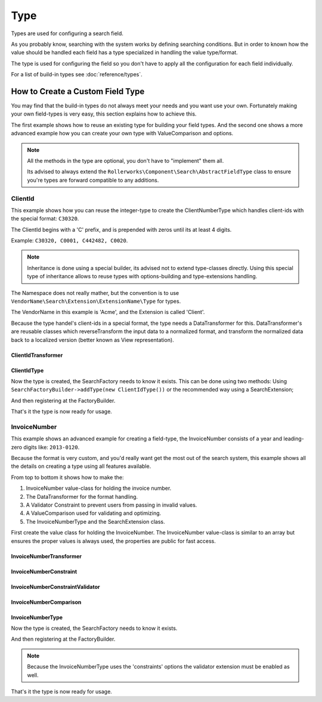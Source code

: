 Type
====

Types are used for configuring a search field.

As you probably know, searching with the system works by defining searching conditions.
But in order to known how the value should be handled each field has a type specialized
in handling the value type/format.

The type is used for configuring the field so you don't have to apply all the configuration
for each field individually.

For a list of build-in types see :doc:`reference/types`.


How to Create a Custom Field Type
---------------------------------

You may find that the build-in types do not always meet your needs and you want use your own.
Fortunately making your own field-types is very easy, this section explains how to achieve this.

The first example shows how to reuse an existing type for building your field types.
And the second one shows a more advanced example how you can create your own type
with ValueComparison and options.

.. note::

    All the methods in the type are optional, you don't have to "implement"
    them all.

    Its advised to always extend the ``Rollerworks\Component\Search\AbstractFieldType`` class
    to ensure you're types are forward compatible to any additions.

ClientId
~~~~~~~~

This example shows how you can reuse the integer-type to create the ClientNumberType which
handles client-ids with the special format: ``C30320``.

The ClientId begins with a 'C' prefix, and is prepended with zeros until its at least 4 digits.

Example: ``C30320, C0001, C442482, C0020``.

.. note::

    Inheritance is done using a special builder, its advised not to extend type-classes directly.
    Using this special type of inheritance allows to reuse types with options-building
    and type-extensions handling.

The Namespace does not really mather, but the convention is to use
``VendorName\Search\Extension\ExtensionName\Type`` for types.

The VendorName in this example is 'Acme', and the Extension is called 'Client'.

Because the type handel's client-ids in a special format, the type needs a DataTransformer for this.
DataTransformer's are reusable classes which reverseTransform the input data to a normalized format,
and transform the normalized data back to a localized version (better known as View representation).

ClientIdTransformer
*******************

.. code-block:: php
    :linenos:

    // src/Acme/Search/Extension/Client/DataTransformer/ClientIdTransformer.php

    namespace Acme\Client\Search\Extension\Client\DataTransformer;

    use Rollerworks\Component\Search\DataTransformerInterface;
    use Rollerworks\Component\Search\Exception\TransformationFailedException;

    class ClientIdTransformer implements DataTransformerInterface
    {
        public function transform($value)
        {
            return sprintf('C%04d', $value);
        }

        public function reverseTransform($value)
        {
            if (null !== $value && !is_scalar($value)) {
                throw new TransformationFailedException('Expected a scalar.');
            }

            return ltrim('C0');
        }
    }

ClientIdType
************

.. code-block:: php
    :linenos:

    // src/Acme/Search/Extension/Client/Type/ClientIdType.php

    namespace Acme\Client\Search\Extension\Client\Type;

    use Rollerworks\Component\Search\AbstractFieldType;
    use Acme\Search\Extension\Client\DataTransformer\ClientIdTransformer;

    class ClientIdType extends AbstractFieldType
    {
        /**
         * {@inheritDoc}
         */
        public function buildType(FieldConfigInterface $config, array $options)
        {
            // The integer-type sets a special transformer for localized integers
            // This type doesn't need this so remove the transformers
            $config->resetViewTransformers();

            $config->addViewTransformer(new ClientIdTransformer());
        }

        public function getName()
        {
            return 'client_id';
        }

        // This type inherits the integer-type, so define it as the parent
        public function getParent()
        {
            return 'integer';
        }
    }

Now the type is created, the SearchFactory needs to know it exists.
This can be done using two methods: Using ``SearchFactoryBuilder->addType(new ClientIdType())`` or the
recommended way using a SearchExtension;

.. code-block:: php
    :linenos:

    // src/Acme/Client/Search/Extension/Client/ClientExtension.php

    namespace Acme\Client\Search\Extension\Client;

    use Rollerworks\Component\Search\AbstractExtension;

    class ClientExtension extends AbstractExtension
    {
        protected function loadTypes()
        {
            return array(
                new Type\ClientIdType(),
            );
        }
    }

And then registering at the FactoryBuilder.

.. code-block:: php
    :linenos:

    /* ... */

    $searchFactory = new Searches::createSearchFactoryBuilder()
        ->addExtension(new ClientExtension())
        ->getSearchFactory();

That's it the type is now ready for usage.

InvoiceNumber
~~~~~~~~~~~~~

This example shows an advanced example for creating a field-type,
the InvoiceNumber consists of a year and leading-zero digits like: ``2013-0120``.

Because the format is very custom, and you'd really want get the most out of the
search system, this example shows all the details on creating a
type using all features available.

From top to bottom it shows how to make the:

1. InvoiceNumber value-class for holding the invoice number.
2. The DataTransformer for the format handling.
3. A Validator Constraint to prevent users from passing in invalid values.
4. A ValueComparison used for validating and optimizing.
5. The InvoiceNumberType and the SearchExtension class.

First create the value class for holding the InvoiceNumber.
The InvoiceNumber value-class is similar to an array but ensures
the proper values is always used, the properties are public for fast access.

.. code-block:: php
    :linenos:

    // src/Acme/Invoice/InvoiceValue.php

    namespace Acme\Invoice;

    class InvoiceValue
    {
        public $year;
        public $number;

        public function __construct($input)
        {
            if (!preg_match('/^(?P<year>\d{4})-(?P<number>\d+)$/s', $input, $matches)) {
                throw new \InvalidArgumentException('This not a valid invoice number.');
            }

            $this->year = (int) $matches['year'];
            $this->number = (int) ltrim($matches['number'], '0');
        }

        public function equals(InvoiceValue $input)
        {
            return $input == $this;
        }

        public function isHigher(InvoiceValue $input)
        {
            if ($this->year > $input->year) {
                return true;
            }

            if ($input->getYear === $this->getYear && $this->getNumber > $input->number) {
                return true;
            }

            return false;
        }

        public function isLower(InvoiceValue $input)
        {
            if ($this->year < $input->year) {
                return true;
            }

            if ($input->year === $this->year && $this->getNumber < $input->number) {
                return true;
            }

            return false;
        }

        public function __toString()
        {
            // Return the invoice number with leading zero
            return sprintf('%d-%04d', $this->year, $this->number);
        }
    }

InvoiceNumberTransformer
************************

.. code-block:: php
    :linenos:

    // src/Acme/Invoice/Search/Extension/Invoice/DataTransformer/InvoiceNumberTransformer.php

    namespace Acme\Invoice\Search\Extension\Invoice\DataTransformer;

    use Rollerworks\Component\Search\DataTransformerInterface;
    use Rollerworks\Component\Search\Exception\TransformationFailedException;
    use Rollerworks\Component\Search\Exception\UnexpectedTypeException;
    use Acme\Invoice\InvoiceValue;

    class InvoiceNumberTransformer implements DataTransformerInterface
    {
        public function transform($value)
        {
            if (!$value instanceof InvoiceValue) {
                throw new UnexpectedTypeException($value, 'Acme\Invoice\InvoiceValue');
            }

            return (string) $value;
        }

        public function reverseTransform($value)
        {
            if (null !== $value && !is_scalar($value)) {
                throw new TransformationFailedException('Expected a scalar.');
            }

            try {
                return new InvoiceValue();
            } catch (\Exception $e) {
                throw new TransformationFailedException('This not a valid invoice number.')
            }
        }
    }

InvoiceNumberConstraint
***********************

.. code-block:: php
    :linenos:

    // src/Acme/Invoice/Constraints/InvoiceNumberConstraint.php

    namespace Acme\Invoice\Constraints;

    use Symfony\Component\Validator\Constraint;

    class InvoiceNumberConstraint extends Constraint
    {
        public $message = 'This value is not a valid invoice number.';
    }

InvoiceNumberConstraintValidator
********************************

.. code-block:: php
    :linenos:

    // src/Acme/Invoice/Constraints/InvoiceNumberConstraintValidator.php

    namespace Acme\Invoice\Constraints;

    use Symfony\Component\Validator\Constraint;
    use Symfony\Component\Validator\Exception\UnexpectedTypeException;
    use Acme\Invoice\InvoiceValue;

    class InvoiceNumberConstraintValidator extends ConstraintValidator
    {
        public function validate($value, Constraint $constraint)
        {
            if (null === $value || '' === $value) {
                return;
            }

            if (!$value instanceof InvoiceValue) {
                throw new UnexpectedTypeException($value, 'Acme\Invoice\InvoiceValue');
            }

            // Ensure the invoice year is not to far in the future
            if ($value->year > (date('Y') + 1)) {
                $this->context->addViolation($constraint->message, array(), $value));
            }
        }
    }

InvoiceNumberComparison
***********************

.. code-block:: php
    :linenos:

    // src/Acme/Invoice/Search/Extension/Invoice/ValueComparison/InvoiceNumberComparison.php

    namespace Acme\Invoice\Search\Extension\Invoice\ValueComparison;

    use Rollerworks\Component\Search\ValueIncrementerInterface;

    class InvoiceNumberComparison implements ValueIncrementerInterface
    {
        public function isHigher($higher, $lower, array $options)
        {
            return $higher->isHigher($lower);
        }

        public function isLower($lower, $higher, array $options)
        {
            return $lower->isLower($higher);
        }

        public function isEqual($value, $nextValue, array $options)
        {
            return $value->equals($nextValue);
        }

        /**
         * Returns the incremented value of the input.
         *
         * The value should returned in the normalized format.
         */
        public function getIncrementedValue($value, array $options, $increments = 1)
        {
            $newValue = clone $value;
            $newValue->number += $increments;

            return $newValue;
        }
    }

InvoiceNumberType
*****************

.. code-block:: php
    :linenos:

    // src/Acme/Invoice/Search/Extension/Invoice/Type/InvoiceNumberType.php

    namespace Acme\Invoice\Search\Extension\Invoice\Type;

    use Rollerworks\Component\Search\AbstractFieldType;
    use Rollerworks\Component\Search\Exception\InvalidConfigurationException;
    use Rollerworks\Component\Search\FieldConfigInterface;
    use Rollerworks\Component\Search\ValueComparisonInterface;
    use Symfony\Component\OptionsResolver\OptionsResolverInterface;
    use Acme\Search\Extension\Client\DataTransformer\ClientIdTransformer;
    use Acme\Invoice\Constraints\InvoiceNumberConstraint;

    class InvoiceNumberType extends AbstractFieldType
    {
        protected $valueComparison;

        public function __construct(ValueComparisonInterface $valueComparison)
        {
            $this->valueComparison = $valueComparison;
        }

        public function buildType(FieldConfigInterface $config, array $options)
        {
            $config->setValueComparison($this->valueComparison);
            $config->addViewTransformer(new InvoiceNumberTransformer());
        }

        public function setDefaultOptions(OptionsResolverInterface $resolver)
        {
            $resolver->setDefaults(array(
                'constraints' => array(new InvoiceNumberConstraint()),
            ));
        }

        public function hasRangeSupport()
        {
            return true;
        }

        public function hasCompareSupport()
        {
            return true;
        }

        public function getName()
        {
            return 'invoice_number';
        }
    }

Now the type is created, the SearchFactory needs to know it exists.

.. code-block:: php
    :linenos:

    // src/Acme/Invoice/Search/Extension/Invoice/InvoiceExtension.php

    namespace Acme\Invoice\Search\Extension\Invoice;

    use Rollerworks\Component\Search\AbstractExtension;

    class InvoiceExtension extends AbstractExtension
    {
        protected function loadTypes()
        {
            return array(
                new Type\InvoiceNumberType(new ValueComparison\InvoiceNumberComparison()),
            );
        }
    }

And then registering at the FactoryBuilder.

.. note::

    Because the InvoiceNumberType uses the 'constraints' options the
    validator extension must be enabled as well.

.. code-block:: php
    :linenos:

    /* ... */

    use Rollerworks\Component\Search\Extension\Validator\ValidatorExtension;
    use Acme\Invoice\Search\Extension\Invoice\InvoiceExtension;

    $searchFactory = new Searches::createSearchFactoryBuilder()
        ->addExtension(new ValidatorExtension())
        ->addExtension(new InvoiceExtension())
        ->getSearchFactory();

That's it the type is now ready for usage.
